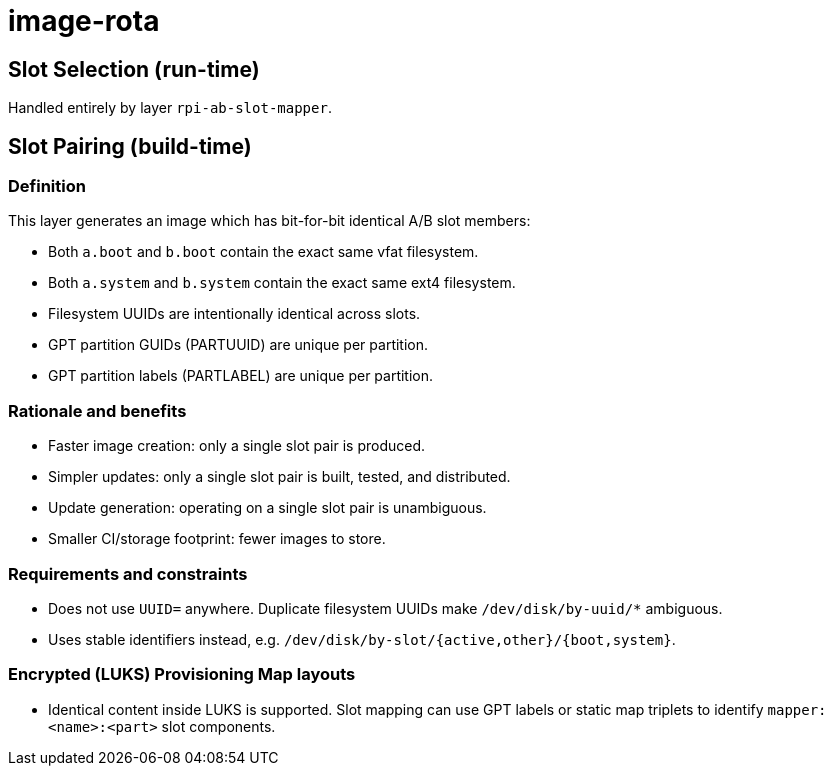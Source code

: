 = image-rota

== Slot Selection (run-time)

Handled entirely by layer `rpi-ab-slot-mapper`.

== Slot Pairing (build-time)

=== Definition

This layer generates an image which has bit-for-bit identical A/B slot members:

- Both `a.boot` and `b.boot` contain the exact same vfat filesystem.
- Both `a.system` and `b.system` contain the exact same ext4 filesystem.
- Filesystem UUIDs are intentionally identical across slots.
- GPT partition GUIDs (PARTUUID) are unique per partition.
- GPT partition labels (PARTLABEL) are unique per partition.

=== Rationale and benefits

- Faster image creation: only a single slot pair is produced.
- Simpler updates: only a single slot pair is built, tested, and distributed.
- Update generation: operating on a single slot pair is unambiguous.
- Smaller CI/storage footprint: fewer images to store.

=== Requirements and constraints

- Does not use `UUID=` anywhere. Duplicate filesystem UUIDs make `/dev/disk/by-uuid/*` ambiguous.
- Uses stable identifiers instead, e.g. `/dev/disk/by-slot/{active,other}/{boot,system}`.

=== Encrypted (LUKS) Provisioning Map layouts

- Identical content inside LUKS is supported. Slot mapping can use GPT labels or static map triplets to identify `mapper:<name>:<part>` slot components.
